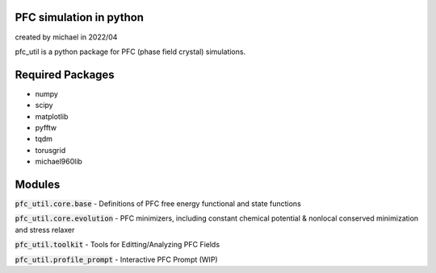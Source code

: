 PFC simulation in python
==============================

created by michael in 2022/04

pfc_util is a python package for PFC (phase field crystal) simulations.

Required Packages
======================
* numpy
* scipy
* matplotlib
* pyfftw
* tqdm
* torusgrid
* michael960lib


Modules
========

:code:`pfc_util.core.base` - Definitions of PFC free energy functional and state functions

:code:`pfc_util.core.evolution` - PFC minimizers, including constant chemical potential & nonlocal conserved minimization and stress relaxer

:code:`pfc_util.toolkit` - Tools for Editting/Analyzing PFC Fields

:code:`pfc_util.profile_prompt` - Interactive PFC Prompt (WIP)


